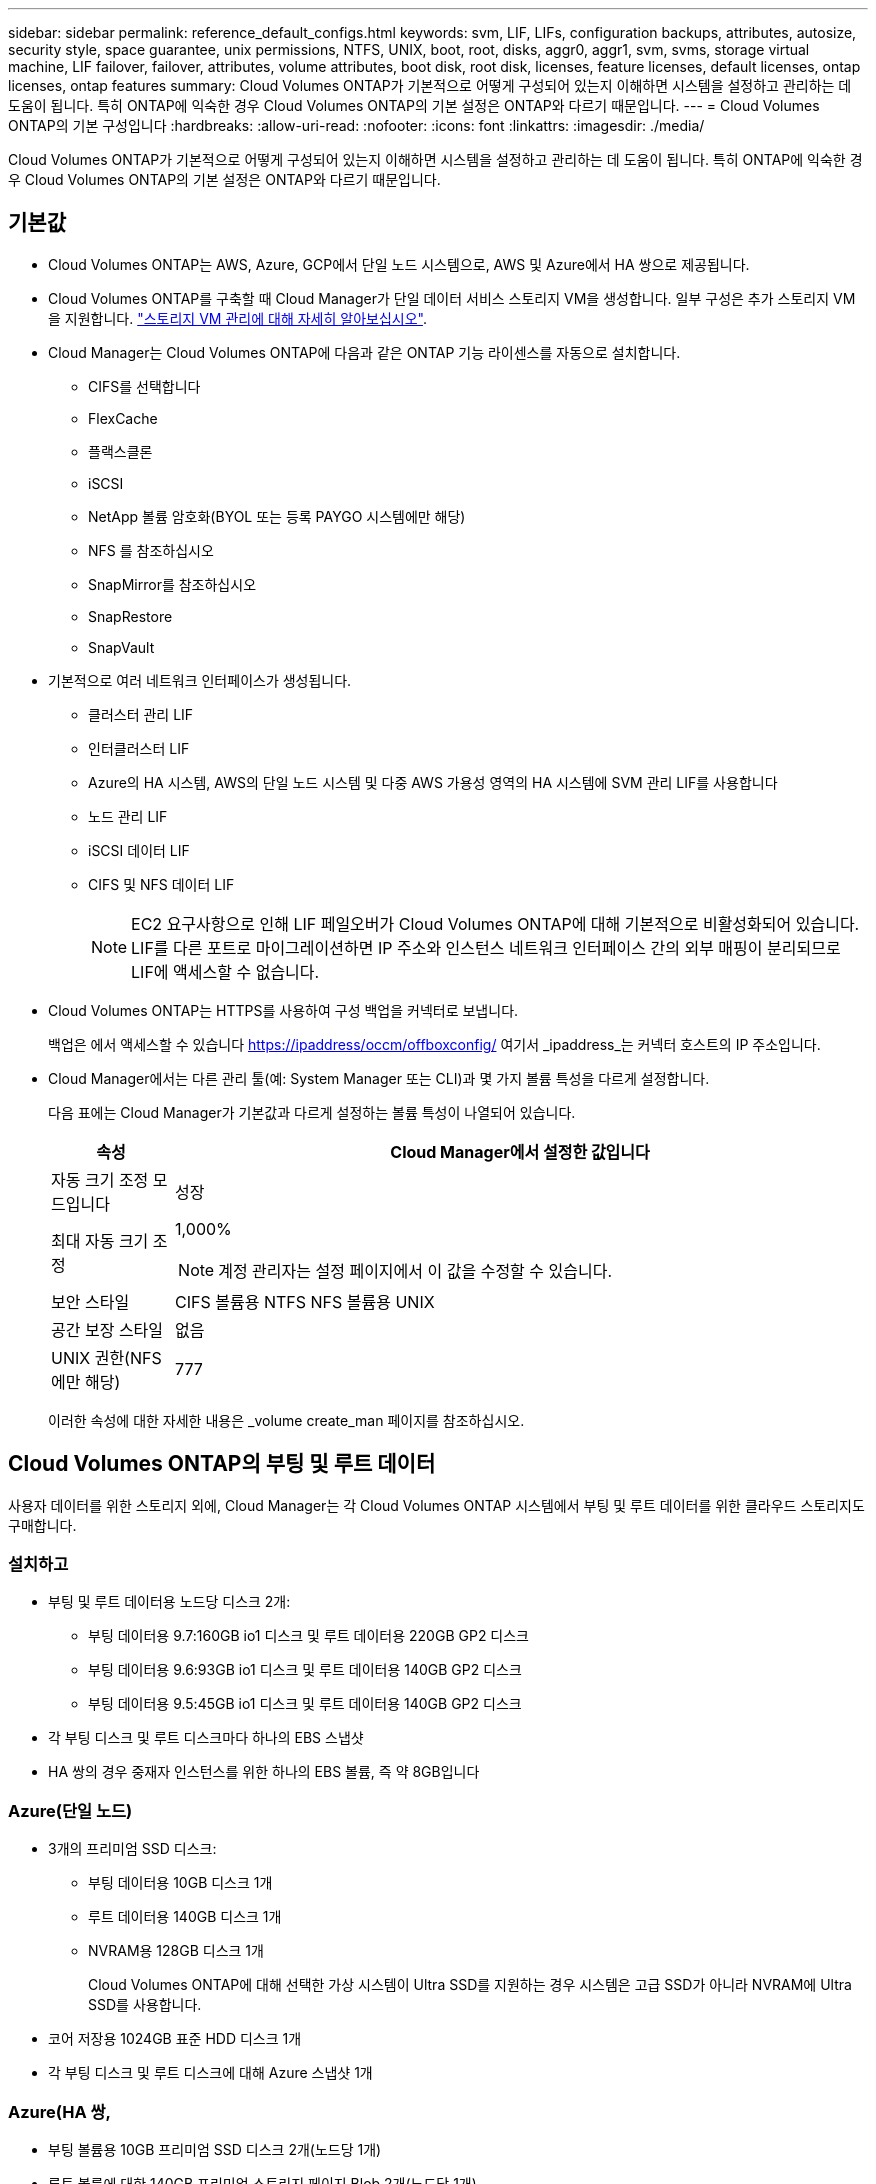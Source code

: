 ---
sidebar: sidebar 
permalink: reference_default_configs.html 
keywords: svm, LIF, LIFs, configuration backups, attributes, autosize, security style, space guarantee, unix permissions, NTFS, UNIX, boot, root, disks, aggr0, aggr1, svm, svms, storage virtual machine, LIF failover, failover, attributes, volume attributes, boot disk, root disk, licenses, feature licenses, default licenses, ontap licenses, ontap features 
summary: Cloud Volumes ONTAP가 기본적으로 어떻게 구성되어 있는지 이해하면 시스템을 설정하고 관리하는 데 도움이 됩니다. 특히 ONTAP에 익숙한 경우 Cloud Volumes ONTAP의 기본 설정은 ONTAP와 다르기 때문입니다. 
---
= Cloud Volumes ONTAP의 기본 구성입니다
:hardbreaks:
:allow-uri-read: 
:nofooter: 
:icons: font
:linkattrs: 
:imagesdir: ./media/


[role="lead"]
Cloud Volumes ONTAP가 기본적으로 어떻게 구성되어 있는지 이해하면 시스템을 설정하고 관리하는 데 도움이 됩니다. 특히 ONTAP에 익숙한 경우 Cloud Volumes ONTAP의 기본 설정은 ONTAP와 다르기 때문입니다.



== 기본값

* Cloud Volumes ONTAP는 AWS, Azure, GCP에서 단일 노드 시스템으로, AWS 및 Azure에서 HA 쌍으로 제공됩니다.
* Cloud Volumes ONTAP를 구축할 때 Cloud Manager가 단일 데이터 서비스 스토리지 VM을 생성합니다. 일부 구성은 추가 스토리지 VM을 지원합니다. link:task_managing_svms.html["스토리지 VM 관리에 대해 자세히 알아보십시오"].
* Cloud Manager는 Cloud Volumes ONTAP에 다음과 같은 ONTAP 기능 라이센스를 자동으로 설치합니다.
+
** CIFS를 선택합니다
** FlexCache
** 플랙스클론
** iSCSI
** NetApp 볼륨 암호화(BYOL 또는 등록 PAYGO 시스템에만 해당)
** NFS 를 참조하십시오
** SnapMirror를 참조하십시오
** SnapRestore
** SnapVault


* 기본적으로 여러 네트워크 인터페이스가 생성됩니다.
+
** 클러스터 관리 LIF
** 인터클러스터 LIF
** Azure의 HA 시스템, AWS의 단일 노드 시스템 및 다중 AWS 가용성 영역의 HA 시스템에 SVM 관리 LIF를 사용합니다
** 노드 관리 LIF
** iSCSI 데이터 LIF
** CIFS 및 NFS 데이터 LIF
+

NOTE: EC2 요구사항으로 인해 LIF 페일오버가 Cloud Volumes ONTAP에 대해 기본적으로 비활성화되어 있습니다. LIF를 다른 포트로 마이그레이션하면 IP 주소와 인스턴스 네트워크 인터페이스 간의 외부 매핑이 분리되므로 LIF에 액세스할 수 없습니다.



* Cloud Volumes ONTAP는 HTTPS를 사용하여 구성 백업을 커넥터로 보냅니다.
+
백업은 에서 액세스할 수 있습니다 https://ipaddress/occm/offboxconfig/[] 여기서 _ipaddress_는 커넥터 호스트의 IP 주소입니다.

* Cloud Manager에서는 다른 관리 툴(예: System Manager 또는 CLI)과 몇 가지 볼륨 특성을 다르게 설정합니다.
+
다음 표에는 Cloud Manager가 기본값과 다르게 설정하는 볼륨 특성이 나열되어 있습니다.

+
[cols="15,85"]
|===
| 속성 | Cloud Manager에서 설정한 값입니다 


| 자동 크기 조정 모드입니다 | 성장 


| 최대 자동 크기 조정  a| 
1,000%


NOTE: 계정 관리자는 설정 페이지에서 이 값을 수정할 수 있습니다.



| 보안 스타일 | CIFS 볼륨용 NTFS NFS 볼륨용 UNIX 


| 공간 보장 스타일 | 없음 


| UNIX 권한(NFS에만 해당) | 777 
|===
+
이러한 속성에 대한 자세한 내용은 _volume create_man 페이지를 참조하십시오.





== Cloud Volumes ONTAP의 부팅 및 루트 데이터

사용자 데이터를 위한 스토리지 외에, Cloud Manager는 각 Cloud Volumes ONTAP 시스템에서 부팅 및 루트 데이터를 위한 클라우드 스토리지도 구매합니다.



=== 설치하고

* 부팅 및 루트 데이터용 노드당 디스크 2개:
+
** 부팅 데이터용 9.7:160GB io1 디스크 및 루트 데이터용 220GB GP2 디스크
** 부팅 데이터용 9.6:93GB io1 디스크 및 루트 데이터용 140GB GP2 디스크
** 부팅 데이터용 9.5:45GB io1 디스크 및 루트 데이터용 140GB GP2 디스크


* 각 부팅 디스크 및 루트 디스크마다 하나의 EBS 스냅샷
* HA 쌍의 경우 중재자 인스턴스를 위한 하나의 EBS 볼륨, 즉 약 8GB입니다




=== Azure(단일 노드)

* 3개의 프리미엄 SSD 디스크:
+
** 부팅 데이터용 10GB 디스크 1개
** 루트 데이터용 140GB 디스크 1개
** NVRAM용 128GB 디스크 1개
+
Cloud Volumes ONTAP에 대해 선택한 가상 시스템이 Ultra SSD를 지원하는 경우 시스템은 고급 SSD가 아니라 NVRAM에 Ultra SSD를 사용합니다.



* 코어 저장용 1024GB 표준 HDD 디스크 1개
* 각 부팅 디스크 및 루트 디스크에 대해 Azure 스냅샷 1개




=== Azure(HA 쌍,

* 부팅 볼륨용 10GB 프리미엄 SSD 디스크 2개(노드당 1개)
* 루트 볼륨에 대한 140GB 프리미엄 스토리지 페이지 Blob 2개(노드당 1개)
* 코어 저장용 1024GB 표준 HDD 디스크 2개(노드당 1개)
* NVRAM용 128GB 프리미엄 SSD 디스크 2개(노드당 1개)
* 각 부팅 디스크 및 루트 디스크에 대해 Azure 스냅샷 1개




=== GCP

* 부팅 데이터용 10GB 표준 영구 디스크 1개
* 루트 데이터용 64GB 표준 영구 디스크 1개
* NVRAM에 500GB 표준 영구 디스크 1개
* 코어 저장용 216GB 표준 영구 디스크 1개
* 부팅 디스크 및 루트 디스크에 대해 각각 하나의 GCP 스냅샷




=== 디스크가 상주하는 위치입니다

Cloud Manager에서는 스토리지를 다음과 같이 레이아웃합니다.

* 부팅 데이터는 인스턴스 또는 가상 머신에 연결된 디스크에 있습니다.
+
부팅 이미지가 포함된 이 디스크는 Cloud Volumes ONTAP에서 사용할 수 없습니다.

* 시스템 구성 및 로그가 포함된 루트 데이터는 aggr0에 상주합니다.
* 스토리지 가상 시스템(SVM) 루트 볼륨은 aggr1에 있습니다.
* 데이터 볼륨은 aggr1에도 상주합니다.




=== 암호화

Azure 및 Google Cloud Platform에서 부트 및 루트 디스크는 항상 암호화되므로 이러한 클라우드 공급자는 기본적으로 암호화를 사용합니다.

KMS(키 관리 서비스)를 사용하여 AWS에서 데이터 암호화를 설정하면 Cloud Volumes ONTAP의 부팅 및 루트 디스크도 암호화됩니다. 여기에는 HA 쌍의 중재자 인스턴스를 위한 부팅 디스크가 포함됩니다. 디스크는 작업 환경을 생성할 때 선택한 CMK를 사용하여 암호화됩니다.
